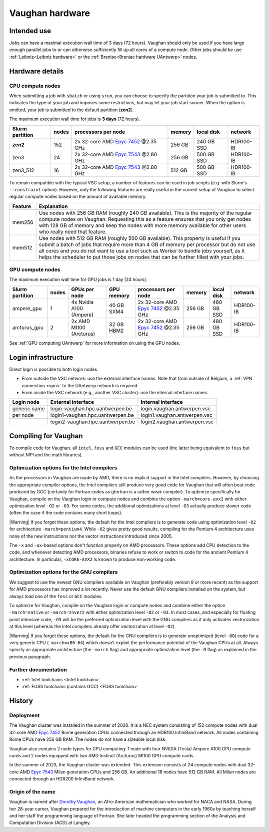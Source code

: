 .. role:: raw-html(raw)
    :format: html

.. _Vaughan hardware:

################
Vaughan hardware
################

************
Intended use
************

Jobs can have a maximal execution wall time of 3 days (72 hours).
Vaughan should only be used if you have large enough parallel jobs to or can
otherwise sufficiently fill up all cores of a compute node. Other jobs should
be use :ref:`Leibniz<Leibniz hardware>`
or the :ref:`Breniac<Breniac hardware UAntwerp>` nodes.

****************
Hardware details
****************

CPU compute nodes
=================

When submitting a job with ``sbatch`` or using ``srun``, you can choose to specify
the partition your job is submitted to. This indicates the type of your job and
imposes some restrictions, but may let your job start sooner.
When the option is omitted, your job is submitted to the default partition (**zen2**).

The maximum execution wall time for jobs is **3 days** (72 hours).

===============  ======  ==========================================================================================  ======  ==========  =========
Slurm partition  nodes   processors per node                                                                         memory  local disk  network
===============  ======  ==========================================================================================  ======  ==========  =========
**zen2**         152     2x 32-core AMD `Epyc 7452 <https://www.amd.com/en/products/cpu/amd-epyc-7452>`_ \@2.35 GHz  256 GB  240 GB SSD  HDR100-IB
zen3             24      2x 32-core AMD `Epyc 7543 <https://www.amd.com/en/products/cpu/amd-epyc-7543>`_ \@2.80 GHz  256 GB  500 GB SSD  HDR100-IB
zen3_512         16      2x 32-core AMD `Epyc 7543 <https://www.amd.com/en/products/cpu/amd-epyc-7543>`_ \@2.80 GHz  512 GB  500 GB SSD  HDR100-IB
===============  ======  ==========================================================================================  ======  ==========  =========

To remain compatible with the typical VSC setup, a number of features 
can be used in job scripts (e.g. with Slurm's ``--constraint`` option).
However, only the following features are really useful in the current
setup of Vaughan to select regular compute nodes based on the amount
of available memory.

=======  ====================================================================================
Feature  Explanation
=======  ====================================================================================
mem256   Use nodes with 256 GB RAM (roughly 240 GB available). 
         This is the majority of the regular compute nodes on Vaughan.
         Requesting this as a feature ensures that you only get nodes with 128 GB of memory
         and keep the nodes with more memory available for other users who really need that
         feature.
mem512   Use nodes with 512 GB RAM (roughly 500 GB available). 
         This property is useful if you submit a batch of jobs that require more than 4 GB of 
         memory per processor but do not use all cores and you do not want to use a tool
         such as Worker to bundle jobs yourself, as it helps the scheduler to put those jobs 
         on nodes that can be further filled with your jobs.
=======  ====================================================================================

.. comment
    All nodes are connected using an InfiniBand HDR100 network. The Rome compute nodes are logically
    organised in 4 islands (i.e., nodes connected to a single switch) with respectively 32, 36 and twice 44 nodes each.
    The 40 Milan compute nodes form an additional island.
    Storage is provided through the central :ref:`UAntwerp storage` system.

GPU compute nodes
=================

The maximum execution wall time for GPU jobs is 1 day (24 hours).

===============  ======  =======================  ==========  ==========================================================================================  ======  ==========  =========
Slurm partition  nodes   GPUs per node            GPU memory  processors per node                                                                         memory  local disk  network
===============  ======  =======================  ==========  ==========================================================================================  ======  ==========  =========
ampere_gpu       1       4x Nvidia A100 (Ampere)  40 GB SXM4  2x 32-core AMD `Epyc 7452 <https://www.amd.com/en/products/cpu/amd-epyc-7452>`_ \@2.35 GHz  256 GB  480 GB SSD  HDR100-IB
arcturus_gpu     2       2x AMD MI100 (Arcturus)  32 GB HBM2  2x 32-core AMD `Epyc 7452 <https://www.amd.com/en/products/cpu/amd-epyc-7452>`_ \@2.35 GHz  256 GB  480 GB SSD  HDR100-IB
===============  ======  =======================  ==========  ==========================================================================================  ======  ==========  =========

See :ref:`GPU computing UAntwerp` for more information on using the GPU nodes.

********************
Login infrastructure
********************

Direct login is possible to both login nodes.

- From outside the VSC network: use the external interface names. Note that from outside of
  Belgium, a :ref:`VPN connection <vpn>` to the UAntwerp network is required.
- From inside the VSC network (e.g., another VSC cluster): use the internal
  interface names.

============   =================================  ============================
Login node     External interface                 Internal interface
============   =================================  ============================
generic name   login\-vaughan.hpc.uantwerpen.be   login.vaughan.antwerpen.vsc
per node       login1\-vaughan.hpc.uantwerpen.be  login1.vaughan.antwerpen.vsc
..             login2\-vaughan.hpc.uantwerpen.be  login2.vaughan.antwerpen.vsc
============   =================================  ============================

.. comment
    ======  ==========================================================================================  ======  ======================  =========
    nodes   processors per node                                                                         memory  local disk              network
    ======  ==========================================================================================  ======  ======================  =========
    2       2x 16-core AMD `Epyc 7282 <https://www.amd.com/en/products/cpu/amd-epyc-7282>`_ \@2.8 GHz   256 GB  2x 480 GB SSD (raid 1)  HDR100-IB
    ======  ==========================================================================================  ======  ======================  =========

*********************
Compiling for Vaughan
*********************

To compile code for Vaughan, all ``intel``,
``foss`` and ``GCC`` modules can be used (the
latter being equivalent to ``foss`` but without MPI and the math libraries).

Optimization options for the Intel compilers
============================================

As the processors in Vaughan are made by AMD, there is no explicit support
in the Intel compilers. However, by choosing the appropriate compiler
options, the Intel compilers still produce very good code for Vaughan that
will often beat code produced by GCC (certainly for Fortran codes as gfortran
is a rather weak compiler).
To optimize specifically for Vaughan, compile on the Vaughan login
or compute nodes and combine the option ``-march=core-avx2`` with either optimization
level ``-O2`` or ``-O3``. For some codes, the additional optimizations at
level ``-O3`` actually produce slower code (often the case if the code
contains many short loops).

|Warning| If you forget these options, the default for the Intel compilers
is to generate code using optimization level ``-O2`` for architecture ``-march=pentium4``.
While ``-O2`` gives pretty good results, compiling for the Pentium 4 architecture uses 
none of the new instructions nor the vector instructions introduced since 2005.

The ``-x`` and ``-ax``-based options don't function properly on AMD processors.
These options add CPU detection to the code, and whenever detecting AMD
processors, binaries refuse to work or switch to code for the ancient
Pentium 4 architecture. In particular, ``-xCORE-AVX2`` is known to produce
non-working code.


Optimization options for the GNU compilers
==========================================

We suggest to use the newest GNU compilers available on Vaughan
(preferably version 9 or more recent) as the support for AMD processors
has improved a lot recently. Never use the default GNU compilers installed
on the system, but always load one of the ``foss`` or ``GCC`` modules.

To optimize for Vaughan, compile on the Vaughan login
or compute nodes and combine either the option ``-march=native``
or ``-march=znver2`` with either optimization
level ``-O2`` or ``-O3``. In most cases, and especially for
floating point intensive code, ``-O3`` will be the preferred optimization level
with the GNU compilers as it only activates vectorization at this level
(whereas the Intel compilers already offer vectorization at level ``-O2``).

.. comment
    If you really need to use GCC version prior to version 8, ``-march=znver2``
    is not yet available. On GCC 6 or 7, ``-march=znver1`` is probably the best
    choice. However, avoid using GCC versions that are even older.

|Warning| If you forget these options, the default for the GNU compilers is
to generate unoptimized (level ``-O0``) code for a very generic CPU
(``-march=x86-64``) which doesn't exploit the performance potential of
the Vaughan CPUs at all. Always specify an appropriate
architecture (the ``-march`` flag) and appropriate optimization level
(the ``-O`` flag) as explained in the previous paragraph.

Further documentation
=====================

* :ref:`Intel toolchains <Intel toolchain>`
* :ref:`FOSS toolchains (contains GCC) <FOSS toolchain>`

*******
History
*******

Deployment
==========

The Vaughan cluster was installed in the summer of 2020. It is a NEC system consisting of
152 compute nodes with dual 32-core AMD `Epyc 7452 <https://www.amd.com/en/products/cpu/amd-epyc-7452>`_
Rome generation CPUs connected through an HDR100 InfiniBand network.
All nodes containing Rome CPUs have 256 GB RAM.
The nodes do not have a sizeable local disk.

Vaughan also contains 2 node types for GPU computing: 1 node with
four NVIDIA (Tesla) Ampere A100 GPU compute cards and 2 nodes equipped with
two AMD Instinct (Arcturus) MI100 GPU compute cards.

In the summer of 2023, the Vaughan cluster was extended. This extension
consists of 24 compute nodes with dual 32-core AMD `Epyc 7543 <https://www.amd.com/en/products/cpu/amd-epyc-7543>`_
Milan generation CPUs and 256 GB. An additional 16 nodes have 512 GB RAM.
All Milan nodes are connected through an HDR200 InfiniBand network.

Origin of the name
==================

Vaughan is named after `Dorothy Vaughan <https://en.wikipedia.org/wiki/Dorothy_Vaughan>`_,
an Afro-American mathematician who worked for NACA and NASA.
During her 28-year career, Vaughan prepared for the introduction of machine computers in
the early 1960s by teaching herself and her staff the programming language of Fortran.
She later headed the programming section of the Analysis and Computation Division (ACD)
at Langley.
